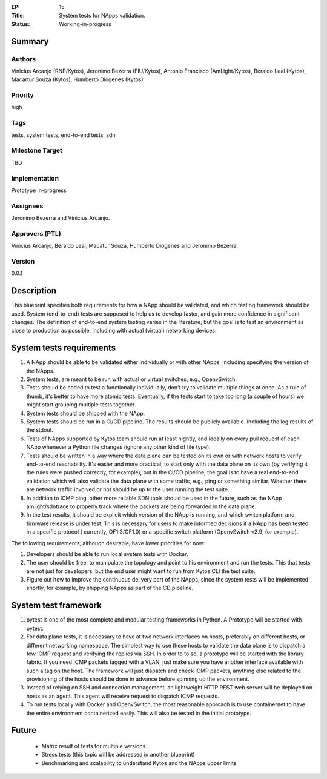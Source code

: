 :EP: 15
:Title: System tests for NApps validation.
:Status: Working-in-progress

Summary
=======

Authors
-------
Vinicius Arcanjo (RNP/Kytos), Jeronimo Bezerra (FIU/Kytos), Antonio Francisco (AmLight/Kytos), Beraldo Leal (Kytos), Macartur Souza (Kytos), Humberto Diogenes (Kytos)

Priority
--------
high

Tags
----
tests, system tests, end-to-end tests, sdn

Milestone Target
----------------
TBD

Implementation
--------------
Prototype in-progress

Assignees
---------
Jeronimo Bezerra and Vinicius Arcanjo.

Approvers (PTL)
---------------
Vinicius Arcanjo, Beraldo Leal, Macatur Souza, Humberto Diogenes and Jeronimo Bezerra.

Version
-------
0.0.1


Description
===========

This blueprint specifies both requirements for how a NApp should be validated,
and which testing framework should be used. System (end-to-end) tests are supposed to
help us to develop faster, and gain more confidence in significant changes. The
definition of end-to-end system testing varies in the literature, but the goal is
to test an environment as close to production as possible, including with actual
(virtual) networking devices.

System tests requirements
==============================

#. A NApp should be able to be validated either individually or with other NApps, including specifying the version of the NApps.
#. System tests, are meant to be run with actual or virtual switches, e.g.,
   OpenvSwitch.
#. Tests should be coded to test a functionally individually, don't try to validate multiple
   things at once. As a rule of thumb, it's better to have more atomic tests. Eventually, if the
   tests start to take too long (a couple of hours) we might start grouping multiple tests together.
#. System tests should be shipped with the NApp.
#. System tests should be run in a CI/CD pipeline. The results should be publicly
   available. Including the log results of the stdout.
#. Tests of NApps supported by Kytos team should run at least nightly, and ideally on
   every pull request of each NApp whenever a Python file changes (ignore any other kind of file type).
#. Tests should be written in a way where the data plane can be tested on its own or with network hosts to verify end-to-end reachability. It's easier and more practical, to
   start only with the data plane on its own (by verifying it the rules were pushed correctly, for example), but in the CI/CD pipeline, the goal is to have
   a real end-to-end validation which will also validate the data plane with some
   traffic, e.g., ping or something similar. Whether there are network traffic involved or not should be up to the user running the test suite.
#. In addition to ICMP ping, other more reliable SDN tools should be used in the future, such as the NApp amlight/sdntrace to properly track where the packets are being forwarded in the data plane.
#. In the test results, it should be explicit which version of the NApp is running,
   and which switch platform and firmware release is under test. This is necessary for
   users to make informed decisions if a NApp has been tested in a specific protocol (
   currently, OF1.3/OF1.0) or a specific switch platform (OpenvSwitch v2.9, for example).

The following requirements, although desirable, have lower priorities for now:

#. Developers should be able to run local system tests with Docker.
#. The user should be free, to manipulate the topology and point to his environment and run the tests. This that tests are not just for developers, but the end user might want to run from Kytos CLI the test suite.
#. Figure out how to improve the continuous delivery part of the NApps, since the system tests will be implemented shortly, for example, by shipping NApps as part of the CD pipeline.

System test framework
==========================

#. pytest is one of the most complete and modular testing frameworks in Python. A
   Prototype will be started with pytest.
#. For data plane tests, it is necessary to have at two network interfaces on hosts,
   preferably on different hosts, or different networking namespace. The simplest way
   to use these hosts to validate the data plane is to dispatch a few ICMP request and
   verifying the replies via SSH. In order to to so, a prototype will be started with
   the library fabric. If you need ICMP packets tagged with a VLAN, just make sure
   you have another interface available with such a tag on the host. The framework will
   just dispatch and check ICMP packets, anything else related to the provisioning of the
   hosts should be done in advance before spinning up the environment.
#. Instead of relying on SSH and connection management, an lightweight HTTP REST web server will be deployed on hosts as an agent. This agent will receive request to dispatch ICMP requests.
#. To run tests locally with Docker and OpenvSwitch, the most reasonable approach is to
   use containernet to have the entire environment containerized easily. This will also
   be tested in the initial prototype.

Future
======
  * Matrix result of tests for multiple versions.
  * Stress tests (this topic will be addressed in another blueprint)
  * Benchmarking and scalability to understand Kytos and the NApps upper limits.
